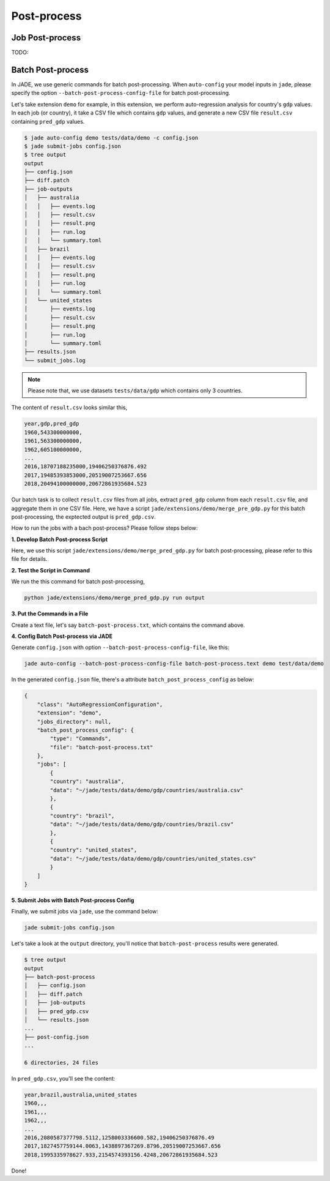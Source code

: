 
Post-process
############

Job Post-process
================

TODO:


Batch Post-process
==================

In JADE, we use generic commands for batch post-processing. When ``auto-config`` your model inputs in ``jade``, 
please specify the option ``--batch-post-process-config-file`` for batch post-processing.

Let's take extension ``demo`` for example, in this extension, we perform auto-regression analysis for 
country's ``gdp`` values. In each job (or country), it take a CSV file which contains ``gdp`` values, 
and generate a new CSV file ``result.csv`` containing ``pred_gdp`` values.

.. code-block:: bash

    $ jade auto-config demo tests/data/demo -c config.json
    $ jade submit-jobs config.json
    $ tree output
    output
    ├── config.json
    ├── diff.patch
    ├── job-outputs
    │   ├── australia
    │   │   ├── events.log
    │   │   ├── result.csv
    │   │   ├── result.png
    │   │   ├── run.log
    │   │   └── summary.toml
    │   ├── brazil
    │   │   ├── events.log
    │   │   ├── result.csv
    │   │   ├── result.png
    │   │   ├── run.log
    │   │   └── summary.toml
    │   └── united_states
    │       ├── events.log
    │       ├── result.csv
    │       ├── result.png
    │       ├── run.log
    │       └── summary.toml
    ├── results.json
    └── submit_jobs.log

.. note::

    Please note that, we use datasets ``tests/data/gdp`` which contains only 3 countries.

The content of ``result.csv`` looks similar this,

.. code-block:: bash

    year,gdp,pred_gdp
    1960,543300000000,
    1961,563300000000,
    1962,605100000000,
    ...
    2016,18707188235000,19406250376876.492
    2017,19485393853000,20519007253667.656
    2018,20494100000000,20672861935684.523

Our batch task is to collect ``result.csv`` files from all jobs, extract ``pred_gdp`` column from 
each ``result.csv`` file, and aggregate them in one CSV file. Here, we have a script 
``jade/extensions/demo/merge_pre_gdp.py`` for this batch post-processing, the exptected output is ``pred_gdp.csv``.

How to run the jobs with a bach post-process? Please follow steps below:

**1. Develop Batch Post-process Script**

Here, we use this script ``jade/extensions/demo/merge_pred_gdp.py`` for batch post-processing,
please refer to this file for details.

**2. Test the Script in Command**

We run the this command for batch post-processing,

.. code-block:: bash

    python jade/extensions/demo/merge_pred_gdp.py run output

**3. Put the Commands in a File**

Create a text file, let's say ``batch-post-process.txt``, which contains the command above.

**4. Config Batch Post-process via JADE**

Generate ``config.json`` with option ``--batch-post-process-config-file``, like this:

.. code-block:: bash

    jade auto-config --batch-post-process-config-file batch-post-process.text demo test/data/demo

In the generated ``config.json`` file, there's a attribute ``batch_post_process_config`` as below:

.. code-block :: python

    {
        "class": "AutoRegressionConfiguration",
        "extension": "demo",
        "jobs_directory": null,
        "batch_post_process_config": {
            "type": "Commands",
            "file": "batch-post-process.txt"
        },
        "jobs": [
            {
            "country": "australia",
            "data": "~/jade/tests/data/demo/gdp/countries/australia.csv"
            },
            {
            "country": "brazil",
            "data": "~/jade/tests/data/demo/gdp/countries/brazil.csv"
            },
            {
            "country": "united_states",
            "data": "~/jade/tests/data/demo/gdp/countries/united_states.csv"
            }
        ]
    }

**5. Submit Jobs with Batch Post-process Config**

Finally, we submit jobs via ``jade``, use the command below:

.. code-block:: bash

    jade submit-jobs config.json

Let's take a look at the ``output`` directory, you'll notice that ``batch-post-process`` results were generated.

.. code-block:: bash

    $ tree output
    output
    ├── batch-post-process
    │   ├── config.json
    │   ├── diff.patch
    │   ├── job-outputs
    │   ├── pred_gdp.csv
    │   └── results.json
    ...
    ├── post-config.json
    ...

    6 directories, 24 files

In ``pred_gdp.csv``, you'll see the content:

.. code-block:: bash

    year,brazil,australia,united_states
    1960,,,
    1961,,,
    1962,,,
    ...
    2016,2080587377798.5112,1258003336600.582,19406250376876.49
    2017,1827457759144.0063,1438897367269.8796,20519007253667.656
    2018,1995335978627.933,2154574393156.4248,20672861935684.523


Done!
